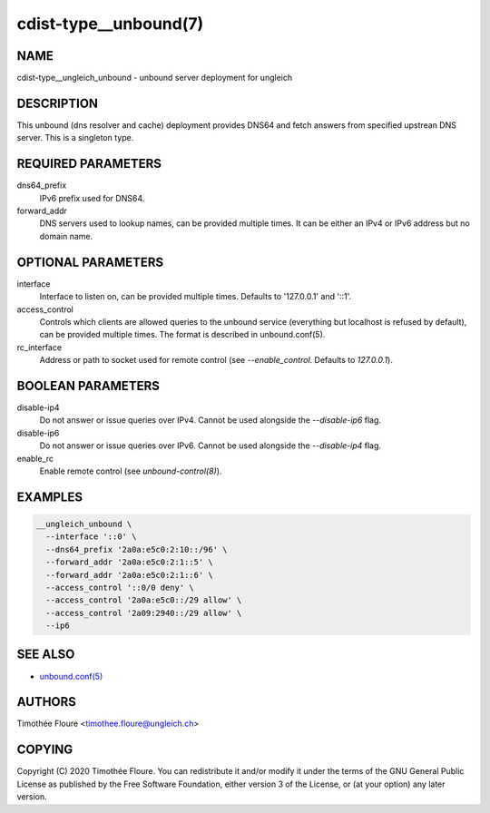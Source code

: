 cdist-type__unbound(7)
===============================

NAME
----
cdist-type__ungleich_unbound - unbound server deployment for ungleich


DESCRIPTION
-----------
This unbound (dns resolver and cache) deployment provides DNS64 and fetch
answers from specified upstrean DNS server. This is a singleton type.

REQUIRED PARAMETERS
-------------------
dns64_prefix
  IPv6 prefix used for DNS64.

forward_addr
  DNS servers used to lookup names, can be provided multiple times. It can be
  either an IPv4 or IPv6 address but no domain name.

OPTIONAL PARAMETERS
-------------------
interface
  Interface to listen on, can be provided multiple times. Defaults to
  '127.0.0.1' and '::1'.

access_control
  Controls which clients are allowed queries to the unbound service (everything
  but localhost is refused by default), can be provided multiple times. The
  format is described in unbound.conf(5).

rc_interface
  Address or path to socket used for remote control (see `--enable_control`. Defaults to `127.0.0.1`).

BOOLEAN PARAMETERS
------------------
disable-ip4
  Do not answer or issue queries over IPv4. Cannot be used alongside the
  `--disable-ip6` flag.

disable-ip6
  Do not answer or issue queries over IPv6. Cannot be used alongside the
  `--disable-ip4` flag.

enable_rc
  Enable remote control (see `unbound-control(8)`).

EXAMPLES
--------

.. code-block:: sh

    __ungleich_unbound \
      --interface '::0' \
      --dns64_prefix '2a0a:e5c0:2:10::/96' \
      --forward_addr '2a0a:e5c0:2:1::5' \
      --forward_addr '2a0a:e5c0:2:1::6' \
      --access_control '::0/0 deny' \
      --access_control '2a0a:e5c0::/29 allow' \
      --access_control '2a09:2940::/29 allow' \
      --ip6

SEE ALSO
--------
- `unbound.conf(5) <https://nlnetlabs.nl/documentation/unbound/unbound.conf/>`_


AUTHORS
-------
Timothée Floure <timothee.floure@ungleich.ch>


COPYING
-------
Copyright \(C) 2020 Timothée Floure. You can redistribute it
and/or modify it under the terms of the GNU General Public License as
published by the Free Software Foundation, either version 3 of the
License, or (at your option) any later version.
